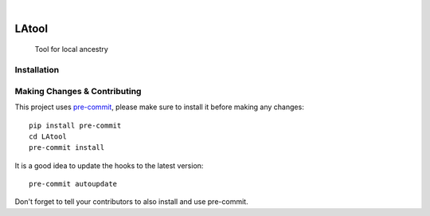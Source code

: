 .. image:: https://github.com/tszfungc/LAtool/actions/workflows/docs.yml/badge.svg
    :alt: Documentation status
    :target: https://tszfungc.github.io/LAtool/

|

======
LAtool
======


    Tool for local ancestry



Installation
============




.. _pyscaffold-notes:

Making Changes & Contributing
=============================

This project uses `pre-commit`_, please make sure to install it before making any
changes::

    pip install pre-commit
    cd LAtool
    pre-commit install

It is a good idea to update the hooks to the latest version::

    pre-commit autoupdate

Don't forget to tell your contributors to also install and use pre-commit.

.. _pre-commit: https://pre-commit.com/

